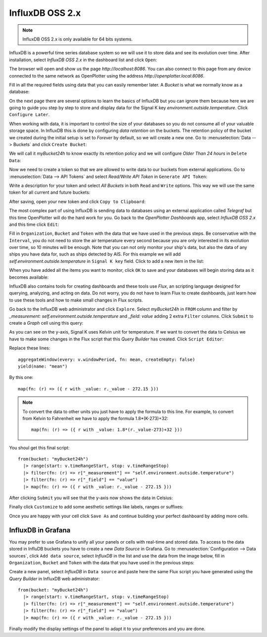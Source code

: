 .. |DBshow| image:: img/show.png
.. |DBedit| image:: img/edit.png
.. |DBadd| image:: img/add.png

InfluxDB OSS 2.x
################

.. image:: img/influxdb1.png

.. note::
	InfluxDB OSS 2.x is only available for 64 bits systems.

InfluxDB is a powerful time series database system so we will use it to store data and see its evolution over time. After installation, select *InfluxDB OSS 2.x* in the dashboard list and click |DBshow| ``Open``:

.. image:: img/influxdb20a.png

The browser will open and show us the page *http://localhost:8086*. You can also connect to this page from any device connected to the same network as OpenPlotter using the address *http://openplotter.local:8086*.

Fill in all the required fields using data that you can easily remember later. A *Bucket* is what we normally know as a database:

.. image:: img/influxdb20.png

On the next page there are several options to learn the basics of InfluxDB but you can ignore them because here we are going to guide you step by step to store and display data for the Signal K key *environment.outside.temperature*. Click ``Configure Later``.

When working with data, it is important to control the size of your databases so you do not consume all of your valuable storage space. In InfluxDB this is done by configuring *data retention* on the buckets. The retention policy of the bucket we created during the initial setup is set to *Forever* by default, so we will create a new one. Go to :menuselection:`Data --> Buckets` and click ``Create Bucket``:

.. image:: img/influxdb21.png

We will call it *myBucket24h* to know exactly its retention policy and we will configure *Older Than 24 hours* in ``Delete Data``:

.. image:: img/influxdb22.png

Now we need to create a token so that we are allowed to write data to our buckets from external applications. Go to :menuselection:`Data --> API Tokens` and select *Read/Write API Token* in ``Generate API Token``:

.. image:: img/influxdb23.png

Write a description for your token and select *All Buckets* in both ``Read`` and ``Write`` options. This way we will use the same token for all current and future buckets:

.. image:: img/influxdb24.png

After saving, open your new token and click ``Copy to Clipboard``:

.. image:: img/influxdb26b.png

The most complex part of using InfluxDB is sending data to databases using an external application called *Telegraf* but this time OpenPlotter will do the hard work for you. Go back to the *OpenPlotter Dashboards* app, select *InfluxDB OSS 2.x* and this time click |DBedit| ``Edit``:

.. image:: img/influxdb25.png

Fill in ``Organization``, ``Bucket`` and ``Token`` with the data that we have used in the previous steps. Be conservative with the ``Ìnterval``, you do not need to store the air temperature every second because you are only interested in its evolution over time, so 10 minutes will be enough. Note that you can not only monitor your ship's data, but also the data of any ships you have data for, such as ships detected by AIS. For this example we will add *self.environment.outside.temperature* in ``Signal K key`` field. Click |DBadd| to add a new item in the list: 

.. image:: img/influxdb26.png

When you have added all the items you want to monitor, click ``OK`` to save and your databases will begin storing data as it becomes available:

.. image:: img/influxdb27.png

InfluxDB also contains tools for creating dashboards and these tools use *Flux*, an scripting language designed for querying, analyzing, and acting on data. Do not worry, you do not have to learn Flux to create dashboards, just learn how to use these tools and how to make small changes in Flux scripts.

Go back to the InfluxDB web administrator and click ``Explore``. Select *myBucket24h* in ``FROM`` column and filter by *_measurement: self.environment.outside.temperature* and *_field: value* adding 2 extra ``Filter`` columns. Click ``Submit`` to create a *Graph* cell using this query:

.. image:: img/influxdb28.png

As you can see on the y-axis, Signal K uses Kelvin unit for temperature. If we want to convert the data to Celsius we have to make some changes in the Flux script that this *Query Builder* has created. Click ``Script Editor``:

.. image:: img/influxdb29.png

Replace these lines:

.. parsed-literal::

	aggregateWindow(every: v.windowPeriod, fn: mean, createEmpty: false)
	yield(name: "mean")

By this one:

.. parsed-literal::

	map(fn: (r) => ({ r with _value: r._value - 272.15 }))

.. note::
	To convert the data to other units you just have to apply the formula to this line. For example, to convert from Kelvin to Fahrenheit we have to apply the formula 1.8*(K-273)+32:

	.. parsed-literal::

		map(fn: (r) => ({ r with _value: 1.8*(r._value-273)+32 }))

You shoul get this final script:

.. parsed-literal::

	from(bucket: "myBucket24h")
	  |> range(start: v.timeRangeStart, stop: v.timeRangeStop)
	  |> filter(fn: (r) => r["_measurement"] == "self.environment.outside.temperature")
	  |> filter(fn: (r) => r["_field"] == "value")
	  |> map(fn: (r) => ({ r with _value: r._value - 272.15 }))

After clicking ``Submit`` you will see that the y-axis now shows the data in Celsius:

.. image:: img/influxdb30.png

Finally click ``Customize`` to add some aesthetic settings like labels, ranges or suffixes:

.. image:: img/influxdb31.png

Once you are happy with your cell click ``Save As`` and continue building your perfect dashboard by adding more cells.

InfluxDB in Grafana
===================

You may prefer to use Grafana to unify all your panels or cells with real-time and stored data. To access to the data stored in InfluDB buckets you have to create a new *Data Source* in Grafana. Go to :menuselection:`Configuration --> Data sources`, click ``Add data source``, select *InfluxDB* in the list and use the data from the image below, fill in ``Organization``, ``Bucket`` and ``Token`` with the data that you have used in the previous steps:

.. image:: img/influxdb33.png

.. image:: img/influxdb32.png

Create a new panel, select *InfluxDB* in ``Data source`` and paste here the same Flux script you have generated using the *Query Builder* in InfluxDB web administrator:

.. parsed-literal::

	from(bucket: "myBucket24h")
	  |> range(start: v.timeRangeStart, stop: v.timeRangeStop)
	  |> filter(fn: (r) => r["_measurement"] == "self.environment.outside.temperature")
	  |> filter(fn: (r) => r["_field"] == "value")
	  |> map(fn: (r) => ({ r with _value: r._value - 272.15 }))

.. image:: img/influxdb34.png

Finally modify the display settings of the panel to adapt it to your preferences and you are done.
